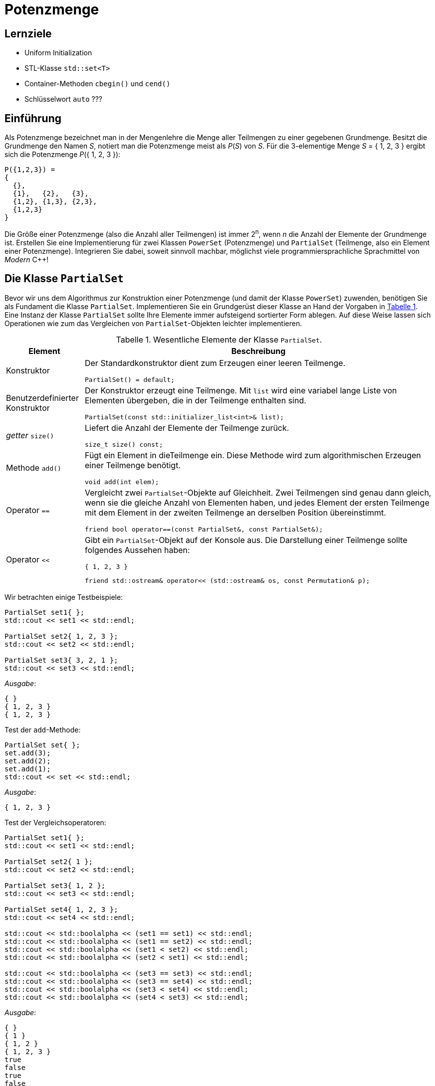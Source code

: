 :xrefstyle: short
:listing-caption: Listing
:table-caption: Tabelle
:source-language: c++
:icons: font
:source-highlighter: highlightjs

:cpp: C++
:cpp11: C++&ndash;11

= Potenzmenge

== Lernziele

* Uniform Initialization
* STL-Klasse `std::set<T>`
* Container-Methoden `cbegin()` und `cend()`
* Schlüsselwort `auto` ???

== Einführung

Als Potenzmenge bezeichnet man in der Mengenlehre die Menge aller Teilmengen zu einer
gegebenen Grundmenge. Besitzt die Grundmenge den Namen _S_, notiert man die Potenzmenge meist
als _P_(_S_) von _S_. Für die 3-elementige Menge _S_ = { 1, 2, 3 } ergibt sich die Potenzmenge _P_({ 1, 2, 3 }):

....
P({1,2,3}) =
{
  {},
  {1},   {2},   {3},
  {1,2}, {1,3}, {2,3},
  {1,2,3}
}
....


Die Größe einer Potenzmenge (also die Anzahl aller Teilmengen) ist immer 2^n^,
wenn _n_ die Anzahl der Elemente der Grundmenge ist.
Erstellen Sie eine Implementierung für zwei Klassen `PowerSet` (Potenzmenge) und `PartialSet`
(Teilmenge, also ein Element einer Potenzmenge). Integrieren Sie dabei, soweit sinnvoll machbar, möglichst
viele programmiersprachliche Sprachmittel von _Modern_ {cpp}!

== Die Klasse `PartialSet`

Bevor wir uns dem Algorithmus zur Konstruktion einer Potenzmenge (und damit der Klasse `PowerSet`) zuwenden,
benötigen Sie als Fundament die Klasse `PartialSet`. Implementieren Sie
ein Grundgerüst dieser Klasse an Hand der Vorgaben in <<id_table_partialset>>.
Eine Instanz der Klasse `PartialSet` sollte Ihre Elemente immer aufsteigend sortierter Form ablegen.
Auf diese Weise lassen sich Operationen wie zum das Vergleichen von `PartialSet`-Objekten leichter implementieren.

.Wesentliche Elemente der Klasse `PartialSet`.
[[id_table_partialset]]
[%autowidth]
|===
|Element |Beschreibung

| Konstruktor
a| Der Standardkonstruktor dient zum Erzeugen einer leeren Teilmenge.

[source,c++]
----
PartialSet() = default;
----

| Benutzerdefinierter Konstruktor
a| Der Konstruktor erzeugt eine Teilmenge. Mit `list` wird eine variabel lange Liste von Elementen übergeben,
die in der Teilmenge enthalten sind.

[source,c++]
----
PartialSet(const std::initializer_list<int>& list);
----

| _getter_ `size()`
a| Liefert die Anzahl der Elemente der Teilmenge zurück.

[source,c++]
----
size_t size() const;
----

| Methode `add()`
a| Fügt ein Element in dieTeilmenge ein. Diese Methode wird zum algorithmischen Erzeugen einer Teilmenge benötigt.

[source,c++]
----
void add(int elem);
----

| Operator `==`
a| Vergleicht zwei `PartialSet`-Objekte auf Gleichheit. Zwei Teilmengen sind genau dann gleich,
wenn sie die gleiche Anzahl von Elementen haben, und jedes Element der ersten Teilmenge mit dem Element in der zweiten Teilmenge
an derselben Position übereinstimmt.

[source,c++]
----
friend bool operator==(const PartialSet&, const PartialSet&);
----

| Operator `<<`
a| Gibt ein `PartialSet`-Objekt auf der Konsole aus. Die Darstellung einer Teilmenge sollte folgendes Aussehen haben:

....
{ 1, 2, 3 }
....

[source,c++]
----
friend std::ostream& operator<< (std::ostream& os, const Permutation& p);
----
|===

Wir betrachten einige Testbeispiele:

[source,c++]
----
PartialSet set1{ };
std::cout << set1 << std::endl;

PartialSet set2{ 1, 2, 3 };
std::cout << set2 << std::endl;

PartialSet set3{ 3, 2, 1 };
std::cout << set3 << std::endl;
----

_Ausgabe_:

....
{ }
{ 1, 2, 3 }
{ 1, 2, 3 }
....

Test der `add`-Methode:

[source,c++]
----
PartialSet set{ };
set.add(3);
set.add(2);
set.add(1);
std::cout << set << std::endl;
----

_Ausgabe_:

....
{ 1, 2, 3 }
....


Test der Vergleichsoperatoren:

[source,c++]
----
PartialSet set1{ };
std::cout << set1 << std::endl;

PartialSet set2{ 1 };
std::cout << set2 << std::endl;

PartialSet set3{ 1, 2 };
std::cout << set3 << std::endl;

PartialSet set4{ 1, 2, 3 };
std::cout << set4 << std::endl;

std::cout << std::boolalpha << (set1 == set1) << std::endl;
std::cout << std::boolalpha << (set1 == set2) << std::endl;
std::cout << std::boolalpha << (set1 < set2) << std::endl;
std::cout << std::boolalpha << (set2 < set1) << std::endl;

std::cout << std::boolalpha << (set3 == set3) << std::endl;
std::cout << std::boolalpha << (set3 == set4) << std::endl;
std::cout << std::boolalpha << (set3 < set4) << std::endl;
std::cout << std::boolalpha << (set4 < set3) << std::endl;
----

_Ausgabe_:

....
{ }
{ 1 }
{ 1, 2 }
{ 1, 2, 3 }
true
false
true
false
true
false
true
false
....

== Eine intuitive Konstruktionsvorschrift für Potenzmengen

Für die algorithmische Berechnung einer Potenzmenge gibt es eine vergleichsweise einfache intuitive
Konstruktionsvorschrift. Um beim Beispiel einer Grundmenge mit den drei Elementen 1, 2, und 3 zu
bleiben: Wenn Sie im binären Zahlensystem alle Zahlen betrachten, die aus drei binären Ziffern
bestehen, also die binären Zahlen 000, 001, 010, 011, 100, 101, 110 und 111, zu welcher Beobachtung
gelangen Sie? Der Zusammenhang zwischen dem binären Zahlensystem und einer
korrespondierenden Potenzmenge sollte mit diesem Vergleich deutlich geworden sein: Identifizieren
wir jede dieser Zahlen mit einer Teilmenge der gegebenen Grundmenge und legen wir ferner fest,
dass eine binäre Ziffer _b_ spezifiziert, ob ein korrespondierendes Element in der Teilmenge enthalten
ist (_b_ = 1) oder nicht (_b_ = 0), so erhalten wir eine direkte Konstruktionsvorschrift für die Potenzmenge.
Am Beispiel einer Grundmenge mit den Elementen 1, 2 und 3 stellen wir diese Zuordnung zur
jeweiligen Teilmenge noch einmal exemplarisch gegenüber:

....
000 <-> {}
001 <-> {1}
010 <-> {2}
011 <-> {1,2}
100 <-> {3}
101 <-> {1,3}
110 <-> {2,3}
111 <-> {1,2,3}
....

Wir legen also die Menge aller Kombinationen der Ziffern 0 und 1 zu Grunde, deren Anzahl sich – in
diesem Beispiel – zu 2^3^ berechnet.
´
== Die Klasse `PowerSet`

Wir fahren mit einigen Hilfestellungen zur Implementierung der Klasse `PowerSet` in <<id_table_powerset>> fort:

.Wesentliche Elemente der Klasse `PowerSet`.
[[id_table_powerset]]
[%autowidth]
|===
|Element |Beschreibung

| Konstruktor
a| Es wird die ein-elementige Potenzmenge erzeugt (bestehend aus der leeren Menge `{ }`).

[source,c++]
----
PowerSet();
----

| Benutzerdefinierter Konstruktor
a| Es wird die Potenzmenge zur Grundmenge { 1, 2, ..., _n_ } erzeugt.

[source,c++]
----
PowerSet(size_t n);
----

| _getter_ `size()`
a| Liefert die Anzahl der Elemente aus der Basismenge zurück.

[source,c++]
----
size_t size() const;
----

| _getter_ `cardinality()`
a| Liefert die Anzahl der Elemente der Potenzmenge zurück. _Hinweis_:
Besteht die Basismenge aus _n_ Elementen, so besitzt die Potenzmenge 2^_n_^ Teilmengen.

[source,c++]
----
size_t cardinality() const;
----

| Operator `<<`
a| Gibt ein `PowerSet`-Objekt auf der Konsole aus.

[source,c++]
----
friend std::ostream& operator<< (std::ostream& os, const PowerSet& p);
----
|===

Es folgen einige Beispiele zur Klasse `PowerSet`.
Studieren Sie diese sorgfältig und stimmen Sie Ihre Realisierung darauf ab:

_Beispiel_ 1:

[source,c++]
----
PowerSet set{ };
std::cout << "Size: " << set.size() << ", Cardinality: " << set.cardinality() << std::endl;
std::cout << set << std::endl;
----

_Ausgabe_:

....
Size: 0, Cardinality: 1
{ }
....

_Beispiel_ 2:

[source,c++]
----
PowerSet set{ 1 };
std::cout << "Size: " << set.size() << ", Cardinality: " << set.cardinality() << std::endl;
std::cout << set << std::endl;
----

_Ausgabe_:

....

Size: 1, Cardinality: 2
{ }
{ 1 }
....

_Beispiel_ 3:

[source,c++]
----
PowerSet set{ 2 };
std::cout << "Size: " << set.size() << ", Cardinality: " << set.cardinality() << std::endl;
std::cout << set << std::endl;
----

_Ausgabe_:

....
Size: 2, Cardinality: 4
{ }
{ 1 }
{ 1, 2 }
{ 2 }
....

_Beispiel_ 4:

[source,c++]
----
PowerSet set{ 3 };
std::cout << "Size: " << set.size() << ", Cardinality: " << set.cardinality() << std::endl;
std::cout << set << std::endl;
----

_Ausgabe_:

....
Size: 3, Cardinality: 8
{ }
{ 1 }
{ 1, 2 }
{ 1, 2, 3 }
{ 1, 3 }
{ 2 }
{ 2, 3 }
{ 3 }
....

== Sortierung einer Potenzmenge

In dieser Teilaufgabe betrachten wir die sortierte Ausgabe aller Teilmengen einer Potenzmenge.
Im Prinzip geht es darum, ein Kriterium für den Vergleich zweier Teilmengen festzulgen.
Wenn Sie Ihre bisherige Implementierung betrachten, sollten Sie bei der Berechnung der Potenzmenge zur Basismenge { 1, 2, 3, 4}
die folgende Ausgabe erhalten:

....
Size: 4, Cardinality: 16
{ }
{ 1 }
{ 1, 2 }
{ 1, 2, 3 }
{ 1, 2, 3, 4 }
{ 1, 2, 4 }
{ 1, 3 }
{ 1, 3, 4 }
{ 1, 4 }
{ 2 }
{ 2, 3 }
{ 2, 3, 4 }
{ 2, 4 }
{ 3 }
{ 3, 4 }
{ 4 }
....

Wie müssen Sie einen Opertor `<` in der Klasse `PartialSet` definieren, um stattdessen die folgende Ausgabe zu erhalten:

....
{ }
{ 1 }
{ 2 }
{ 3 }
{ 4 }
{ 1, 2 }
{ 1, 3 }
{ 1, 4 }
{ 2, 3 }
{ 2, 4 }
{ 3, 4 }
{ 1, 2, 3 }
{ 1, 2, 4 }
{ 1, 3, 4 }
{ 2, 3, 4 }
{ 1, 2, 3, 4 }
....


.Definition des Operators `operator<` in der Klasse `PartialSet`.
[[id_table_partialset]]
[%autowidth]
|===
|Element |Beschreibung

| Operator `<`
a| Vergleicht zwei `PartialSet`-Objekte auf &ldquo;kleiner&rdquo;.
Wir bezeichnen eine Teilmenge __S__1 &ldquo;kleiner&rdquo; als eine Teilmenge __S__2,
wenn __S__1 entweder weniger Elemente als __S__2 enthält oder, falls __S__2 gleich viel Elemente enthält,
das erste Element von __S__1 kleiner als das erste Element von __S__2 ist.
Stimmen beide Teilmengen im ersten Element überein, setzen wir den Vergleich mit dem zweiten, dritten, etc. Element solange fort,
bis ein Unterschied vorhanden ist. Dabei wird vorausgesetzt,
dass die Elemente beider Teilmengen in aufsteigender Reihenfolge vorliegen.

[source,c++]
----
friend bool operator<(const PartialSet&, const PartialSet&);
----
|===

== Aufzählung einer Potenzmenge

Bei Objekten, die den Charakter eines Containers besitzen (Menge aller Schriftarten auf einem Rechner, Menge aller laufenden Prozesse, etc.)
gibt es die Möglichkeit, die einzelnen Elemente eines solchen Objekts der Reihe nach aufzuzählen (so genannte &ldquo;Traversierung der Menge&rdquo;).
Am Beispiel der Potenzmenge ergänzen wir die Klasse `PowerSet` um die beiden Methoden `begin()` und `end()`, die die zum Iterieren  
notwendigen Objekte für den Start und das Ende der Aufzählung bereitstellen:

.Aufzählung einer Potenzmenge
[[id_table_powersetset_iterator]]
[%autowidth]
|===
|Element |Beschreibung

| Methode `begin()`
a| Liefert ein Iterator-Objekt zurück, das auf das erste `PartialSet`-Objekt verweist (Ausnahme: leere Potenzmenge).

[source,c++]
----
std::set<PartialSet>::const_iterator begin();
----

| Methode `begin()`
a| Liefert ein Iterator-Objekt zurück, das hinter das letzte Element zeigt.

[source,c++]
----
std::set<PartialSet>::const_iterator end();
----
|===

Studieren und testen Sie Ihre Funktionsweise der Iterator-Realisierung an einer bereichs-basierten Wiederholungsschleife:

== Teilmengen einer Potenzmenge


Von einer Potenzmenge lassen sich Teilmengen bilden. Zum Beispiel kann man alle Elemente einer
Potenzmenge betrachten, die dieselbe Anzahl _k_ von Elementen besitzen. Dazu betrachten wir am
besten ein Beispiel: Alle zwei-elementigen Teilmengen der Potenzmenge, deren Grundmenge aus
den Elementen 0, 1, und 2 besteht, lauten {0, 1}, {0, 2} und {1, 2}.

Ergänzen Sie Ihre Realisierung der Klasse `PowerSet` um eine Methode `partialSetsBySize`:

.Teilmengen einer Potenzmenge
[[id_table_powersetset_method_partialsetsbysize]]
[%autowidth]
|===
|Element |Beschreibung

| Methode `partialSetsBySize()`
a| Berechnet die Teilmengen einer Potenzmenge mit der Größe `size`.

[source,c++]
----
PowerSet partialSetsBySize(size_t size);
----

|===

Ein Beispiel:

[source,c++]
----
----

_Ausgabe_:

....
....




== There is more

Das Thema &ldquo;Aufzählen&rdquo; &ndash; in unserem Fall &ldquo;Partitionen aufzählen&rdquo; tritt immer bei Klassen in Erscheinung,
deren Gestalt gewisse Ähnlichkeiten mit einem Container haben. Ergänzen Sie Ihre Implementierung der Klasse `PartitionSet` entsprechend.

_Beispielfragment_:

[source,c++]
----
PartitionSet set = PartitionCalculator::calculate(5);
for (const Partition& p : set) {
    std::cout << p << std::endl;
}
----

_Ausgabe_:

....
5 = 5
5 = 4 + 1
5 = 3 + 2
5 = 3 + 1 + 1
5 = 2 + 2 + 1
5 = 2 + 1 + 1 + 1
5 = 1 + 1 + 1 + 1 + 1
....
